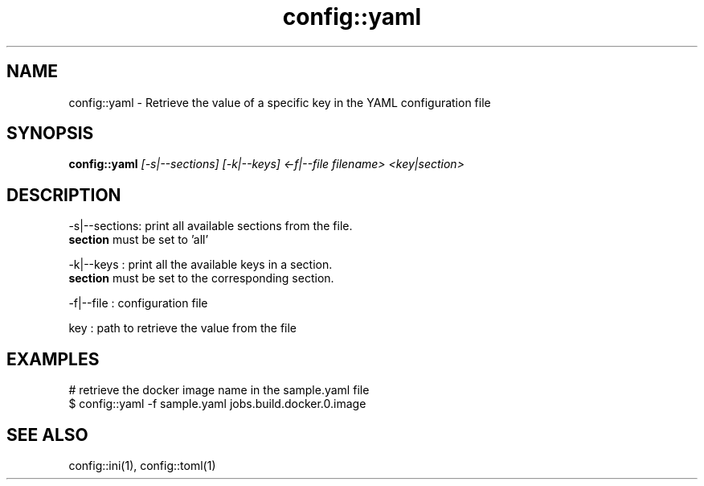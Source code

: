 .TH config::yaml 1 "June 2024" "1.0.0" "BSFPE"

.SH NAME
config::yaml \- Retrieve the value of a specific key in the YAML configuration file

.SH SYNOPSIS
.B config::yaml
.IR [-s|--sections]
.IR [-k|--keys]
.IR <-f|--file
.IR filename>
.IR <key|section>

.SH DESCRIPTION
-s|--sections: print all available sections from the file.
               \fBsection\fR must be set to 'all'

.br
-k|--keys    : print all the available keys in a section.
               \fBsection\fR must be set to the corresponding section.

.br
-f|--file    : configuration file

.br
key          : path to retrieve the value from the file


.SH EXAMPLES
# retrieve the docker image name in the sample.yaml file
.br
$ config::yaml -f sample.yaml jobs.build.docker.0.image

.SH "SEE ALSO"
config::ini(1), config::toml(1)

